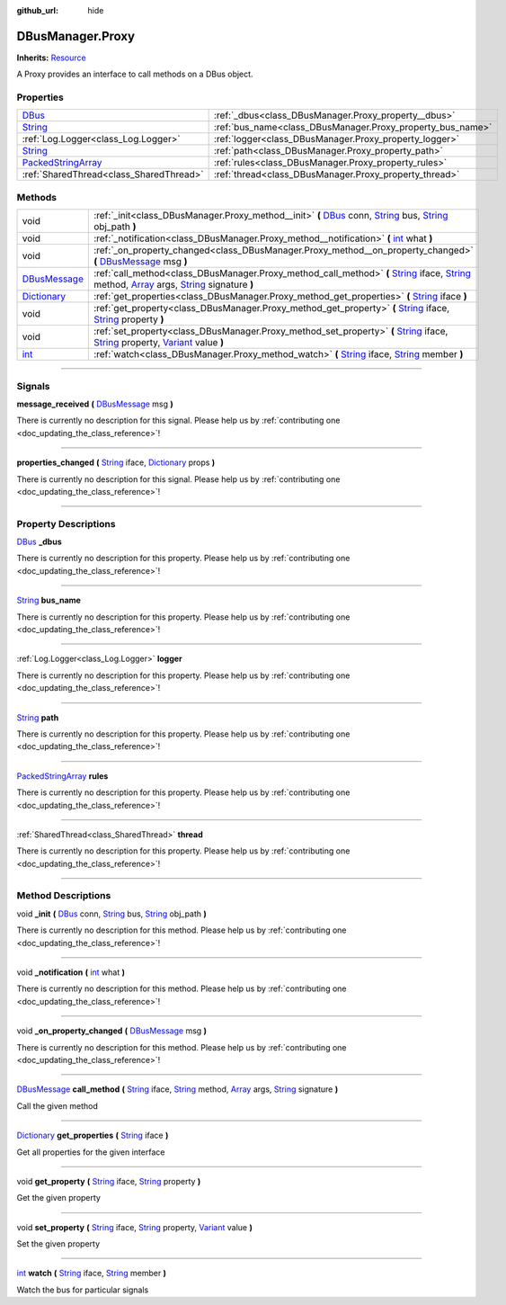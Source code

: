 :github_url: hide

.. DO NOT EDIT THIS FILE!!!
.. Generated automatically from Godot engine sources.
.. Generator: https://github.com/godotengine/godot/tree/master/doc/tools/make_rst.py.
.. XML source: https://github.com/godotengine/godot/tree/master/api/classes/DBusManager.Proxy.xml.

.. _class_DBusManager.Proxy:

DBusManager.Proxy
=================

**Inherits:** `Resource <https://docs.godotengine.org/en/stable/classes/class_resource.html>`_

A Proxy provides an interface to call methods on a DBus object.

.. rst-class:: classref-reftable-group

Properties
----------

.. table::
   :widths: auto

   +----------------------------------------------------------------------------------------------------+------------------------------------------------------------+
   | `DBus <https://docs.godotengine.org/en/stable/classes/class_dbus.html>`_                           | :ref:`_dbus<class_DBusManager.Proxy_property__dbus>`       |
   +----------------------------------------------------------------------------------------------------+------------------------------------------------------------+
   | `String <https://docs.godotengine.org/en/stable/classes/class_string.html>`_                       | :ref:`bus_name<class_DBusManager.Proxy_property_bus_name>` |
   +----------------------------------------------------------------------------------------------------+------------------------------------------------------------+
   | :ref:`Log.Logger<class_Log.Logger>`                                                                | :ref:`logger<class_DBusManager.Proxy_property_logger>`     |
   +----------------------------------------------------------------------------------------------------+------------------------------------------------------------+
   | `String <https://docs.godotengine.org/en/stable/classes/class_string.html>`_                       | :ref:`path<class_DBusManager.Proxy_property_path>`         |
   +----------------------------------------------------------------------------------------------------+------------------------------------------------------------+
   | `PackedStringArray <https://docs.godotengine.org/en/stable/classes/class_packedstringarray.html>`_ | :ref:`rules<class_DBusManager.Proxy_property_rules>`       |
   +----------------------------------------------------------------------------------------------------+------------------------------------------------------------+
   | :ref:`SharedThread<class_SharedThread>`                                                            | :ref:`thread<class_DBusManager.Proxy_property_thread>`     |
   +----------------------------------------------------------------------------------------------------+------------------------------------------------------------+

.. rst-class:: classref-reftable-group

Methods
-------

.. table::
   :widths: auto

   +----------------------------------------------------------------------------------------+-----------------------------------------------------------------------------------------------------------------------------------------------------------------------------------------------------------------------------------------------------------------------------------------------------------------------------------------------------------------------------------------------------------------------------+
   | void                                                                                   | :ref:`_init<class_DBusManager.Proxy_method__init>` **(** `DBus <https://docs.godotengine.org/en/stable/classes/class_dbus.html>`_ conn, `String <https://docs.godotengine.org/en/stable/classes/class_string.html>`_ bus, `String <https://docs.godotengine.org/en/stable/classes/class_string.html>`_ obj_path **)**                                                                                                       |
   +----------------------------------------------------------------------------------------+-----------------------------------------------------------------------------------------------------------------------------------------------------------------------------------------------------------------------------------------------------------------------------------------------------------------------------------------------------------------------------------------------------------------------------+
   | void                                                                                   | :ref:`_notification<class_DBusManager.Proxy_method__notification>` **(** `int <https://docs.godotengine.org/en/stable/classes/class_int.html>`_ what **)**                                                                                                                                                                                                                                                                  |
   +----------------------------------------------------------------------------------------+-----------------------------------------------------------------------------------------------------------------------------------------------------------------------------------------------------------------------------------------------------------------------------------------------------------------------------------------------------------------------------------------------------------------------------+
   | void                                                                                   | :ref:`_on_property_changed<class_DBusManager.Proxy_method__on_property_changed>` **(** `DBusMessage <https://docs.godotengine.org/en/stable/classes/class_dbusmessage.html>`_ msg **)**                                                                                                                                                                                                                                     |
   +----------------------------------------------------------------------------------------+-----------------------------------------------------------------------------------------------------------------------------------------------------------------------------------------------------------------------------------------------------------------------------------------------------------------------------------------------------------------------------------------------------------------------------+
   | `DBusMessage <https://docs.godotengine.org/en/stable/classes/class_dbusmessage.html>`_ | :ref:`call_method<class_DBusManager.Proxy_method_call_method>` **(** `String <https://docs.godotengine.org/en/stable/classes/class_string.html>`_ iface, `String <https://docs.godotengine.org/en/stable/classes/class_string.html>`_ method, `Array <https://docs.godotengine.org/en/stable/classes/class_array.html>`_ args, `String <https://docs.godotengine.org/en/stable/classes/class_string.html>`_ signature **)** |
   +----------------------------------------------------------------------------------------+-----------------------------------------------------------------------------------------------------------------------------------------------------------------------------------------------------------------------------------------------------------------------------------------------------------------------------------------------------------------------------------------------------------------------------+
   | `Dictionary <https://docs.godotengine.org/en/stable/classes/class_dictionary.html>`_   | :ref:`get_properties<class_DBusManager.Proxy_method_get_properties>` **(** `String <https://docs.godotengine.org/en/stable/classes/class_string.html>`_ iface **)**                                                                                                                                                                                                                                                         |
   +----------------------------------------------------------------------------------------+-----------------------------------------------------------------------------------------------------------------------------------------------------------------------------------------------------------------------------------------------------------------------------------------------------------------------------------------------------------------------------------------------------------------------------+
   | void                                                                                   | :ref:`get_property<class_DBusManager.Proxy_method_get_property>` **(** `String <https://docs.godotengine.org/en/stable/classes/class_string.html>`_ iface, `String <https://docs.godotengine.org/en/stable/classes/class_string.html>`_ property **)**                                                                                                                                                                      |
   +----------------------------------------------------------------------------------------+-----------------------------------------------------------------------------------------------------------------------------------------------------------------------------------------------------------------------------------------------------------------------------------------------------------------------------------------------------------------------------------------------------------------------------+
   | void                                                                                   | :ref:`set_property<class_DBusManager.Proxy_method_set_property>` **(** `String <https://docs.godotengine.org/en/stable/classes/class_string.html>`_ iface, `String <https://docs.godotengine.org/en/stable/classes/class_string.html>`_ property, `Variant <https://docs.godotengine.org/en/stable/classes/class_variant.html>`_ value **)**                                                                                |
   +----------------------------------------------------------------------------------------+-----------------------------------------------------------------------------------------------------------------------------------------------------------------------------------------------------------------------------------------------------------------------------------------------------------------------------------------------------------------------------------------------------------------------------+
   | `int <https://docs.godotengine.org/en/stable/classes/class_int.html>`_                 | :ref:`watch<class_DBusManager.Proxy_method_watch>` **(** `String <https://docs.godotengine.org/en/stable/classes/class_string.html>`_ iface, `String <https://docs.godotengine.org/en/stable/classes/class_string.html>`_ member **)**                                                                                                                                                                                      |
   +----------------------------------------------------------------------------------------+-----------------------------------------------------------------------------------------------------------------------------------------------------------------------------------------------------------------------------------------------------------------------------------------------------------------------------------------------------------------------------------------------------------------------------+

.. rst-class:: classref-section-separator

----

.. rst-class:: classref-descriptions-group

Signals
-------

.. _class_DBusManager.Proxy_signal_message_received:

.. rst-class:: classref-signal

**message_received** **(** `DBusMessage <https://docs.godotengine.org/en/stable/classes/class_dbusmessage.html>`_ msg **)**

.. container:: contribute

	There is currently no description for this signal. Please help us by :ref:`contributing one <doc_updating_the_class_reference>`!

.. rst-class:: classref-item-separator

----

.. _class_DBusManager.Proxy_signal_properties_changed:

.. rst-class:: classref-signal

**properties_changed** **(** `String <https://docs.godotengine.org/en/stable/classes/class_string.html>`_ iface, `Dictionary <https://docs.godotengine.org/en/stable/classes/class_dictionary.html>`_ props **)**

.. container:: contribute

	There is currently no description for this signal. Please help us by :ref:`contributing one <doc_updating_the_class_reference>`!

.. rst-class:: classref-section-separator

----

.. rst-class:: classref-descriptions-group

Property Descriptions
---------------------

.. _class_DBusManager.Proxy_property__dbus:

.. rst-class:: classref-property

`DBus <https://docs.godotengine.org/en/stable/classes/class_dbus.html>`_ **_dbus**

.. container:: contribute

	There is currently no description for this property. Please help us by :ref:`contributing one <doc_updating_the_class_reference>`!

.. rst-class:: classref-item-separator

----

.. _class_DBusManager.Proxy_property_bus_name:

.. rst-class:: classref-property

`String <https://docs.godotengine.org/en/stable/classes/class_string.html>`_ **bus_name**

.. container:: contribute

	There is currently no description for this property. Please help us by :ref:`contributing one <doc_updating_the_class_reference>`!

.. rst-class:: classref-item-separator

----

.. _class_DBusManager.Proxy_property_logger:

.. rst-class:: classref-property

:ref:`Log.Logger<class_Log.Logger>` **logger**

.. container:: contribute

	There is currently no description for this property. Please help us by :ref:`contributing one <doc_updating_the_class_reference>`!

.. rst-class:: classref-item-separator

----

.. _class_DBusManager.Proxy_property_path:

.. rst-class:: classref-property

`String <https://docs.godotengine.org/en/stable/classes/class_string.html>`_ **path**

.. container:: contribute

	There is currently no description for this property. Please help us by :ref:`contributing one <doc_updating_the_class_reference>`!

.. rst-class:: classref-item-separator

----

.. _class_DBusManager.Proxy_property_rules:

.. rst-class:: classref-property

`PackedStringArray <https://docs.godotengine.org/en/stable/classes/class_packedstringarray.html>`_ **rules**

.. container:: contribute

	There is currently no description for this property. Please help us by :ref:`contributing one <doc_updating_the_class_reference>`!

.. rst-class:: classref-item-separator

----

.. _class_DBusManager.Proxy_property_thread:

.. rst-class:: classref-property

:ref:`SharedThread<class_SharedThread>` **thread**

.. container:: contribute

	There is currently no description for this property. Please help us by :ref:`contributing one <doc_updating_the_class_reference>`!

.. rst-class:: classref-section-separator

----

.. rst-class:: classref-descriptions-group

Method Descriptions
-------------------

.. _class_DBusManager.Proxy_method__init:

.. rst-class:: classref-method

void **_init** **(** `DBus <https://docs.godotengine.org/en/stable/classes/class_dbus.html>`_ conn, `String <https://docs.godotengine.org/en/stable/classes/class_string.html>`_ bus, `String <https://docs.godotengine.org/en/stable/classes/class_string.html>`_ obj_path **)**

.. container:: contribute

	There is currently no description for this method. Please help us by :ref:`contributing one <doc_updating_the_class_reference>`!

.. rst-class:: classref-item-separator

----

.. _class_DBusManager.Proxy_method__notification:

.. rst-class:: classref-method

void **_notification** **(** `int <https://docs.godotengine.org/en/stable/classes/class_int.html>`_ what **)**

.. container:: contribute

	There is currently no description for this method. Please help us by :ref:`contributing one <doc_updating_the_class_reference>`!

.. rst-class:: classref-item-separator

----

.. _class_DBusManager.Proxy_method__on_property_changed:

.. rst-class:: classref-method

void **_on_property_changed** **(** `DBusMessage <https://docs.godotengine.org/en/stable/classes/class_dbusmessage.html>`_ msg **)**

.. container:: contribute

	There is currently no description for this method. Please help us by :ref:`contributing one <doc_updating_the_class_reference>`!

.. rst-class:: classref-item-separator

----

.. _class_DBusManager.Proxy_method_call_method:

.. rst-class:: classref-method

`DBusMessage <https://docs.godotengine.org/en/stable/classes/class_dbusmessage.html>`_ **call_method** **(** `String <https://docs.godotengine.org/en/stable/classes/class_string.html>`_ iface, `String <https://docs.godotengine.org/en/stable/classes/class_string.html>`_ method, `Array <https://docs.godotengine.org/en/stable/classes/class_array.html>`_ args, `String <https://docs.godotengine.org/en/stable/classes/class_string.html>`_ signature **)**

Call the given method

.. rst-class:: classref-item-separator

----

.. _class_DBusManager.Proxy_method_get_properties:

.. rst-class:: classref-method

`Dictionary <https://docs.godotengine.org/en/stable/classes/class_dictionary.html>`_ **get_properties** **(** `String <https://docs.godotengine.org/en/stable/classes/class_string.html>`_ iface **)**

Get all properties for the given interface

.. rst-class:: classref-item-separator

----

.. _class_DBusManager.Proxy_method_get_property:

.. rst-class:: classref-method

void **get_property** **(** `String <https://docs.godotengine.org/en/stable/classes/class_string.html>`_ iface, `String <https://docs.godotengine.org/en/stable/classes/class_string.html>`_ property **)**

Get the given property

.. rst-class:: classref-item-separator

----

.. _class_DBusManager.Proxy_method_set_property:

.. rst-class:: classref-method

void **set_property** **(** `String <https://docs.godotengine.org/en/stable/classes/class_string.html>`_ iface, `String <https://docs.godotengine.org/en/stable/classes/class_string.html>`_ property, `Variant <https://docs.godotengine.org/en/stable/classes/class_variant.html>`_ value **)**

Set the given property

.. rst-class:: classref-item-separator

----

.. _class_DBusManager.Proxy_method_watch:

.. rst-class:: classref-method

`int <https://docs.godotengine.org/en/stable/classes/class_int.html>`_ **watch** **(** `String <https://docs.godotengine.org/en/stable/classes/class_string.html>`_ iface, `String <https://docs.godotengine.org/en/stable/classes/class_string.html>`_ member **)**

Watch the bus for particular signals

.. |virtual| replace:: :abbr:`virtual (This method should typically be overridden by the user to have any effect.)`
.. |const| replace:: :abbr:`const (This method has no side effects. It doesn't modify any of the instance's member variables.)`
.. |vararg| replace:: :abbr:`vararg (This method accepts any number of arguments after the ones described here.)`
.. |constructor| replace:: :abbr:`constructor (This method is used to construct a type.)`
.. |static| replace:: :abbr:`static (This method doesn't need an instance to be called, so it can be called directly using the class name.)`
.. |operator| replace:: :abbr:`operator (This method describes a valid operator to use with this type as left-hand operand.)`
.. |bitfield| replace:: :abbr:`BitField (This value is an integer composed as a bitmask of the following flags.)`
